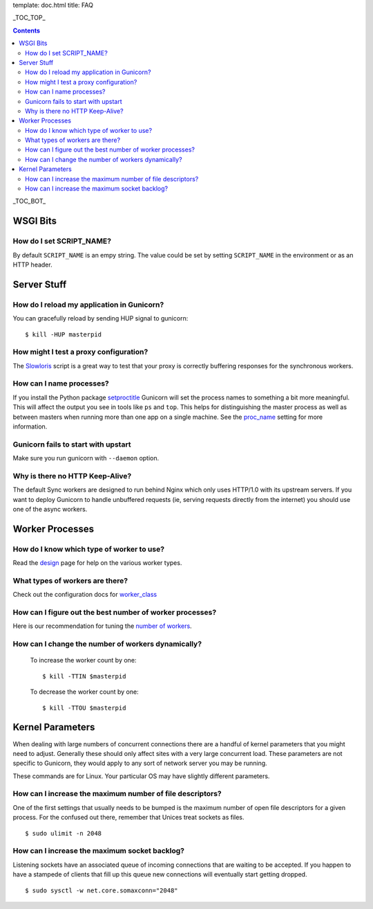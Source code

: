 template: doc.html
title: FAQ

_TOC_TOP_

.. contents::
    :backlinks: top

_TOC_BOT_


WSGI Bits
=========

How do I set SCRIPT_NAME?
-------------------------

By default ``SCRIPT_NAME`` is an empy string. The value could be set by
setting ``SCRIPT_NAME`` in the environment or as an HTTP header.


Server Stuff
============

How do I reload my application in Gunicorn?
-------------------------------------------

You can gracefully reload by sending HUP signal to gunicorn::

    $ kill -HUP masterpid

How might I test a proxy configuration?
---------------------------------------

The Slowloris_ script is a great way to test that your proxy is correctly
buffering responses for the synchronous workers.

How can I name processes?
-------------------------

If you install the Python package setproctitle_ Gunicorn will set the process
names to something a bit more meaningful. This will affect the output you see
in tools like ``ps`` and ``top``. This helps for distinguishing the master
process as well as between masters when running more than one app on a single
machine. See the proc_name_ setting for more information.

Gunicorn fails to start with upstart
------------------------------------

Make sure you run gunicorn with ``--daemon`` option.

Why is there no HTTP Keep-Alive?
--------------------------------

The default Sync workers are designed to run behind Nginx which only uses
HTTP/1.0 with its upstream servers. If you want to deploy Gunicorn to
handle unbuffered requests (ie, serving requests directly from the internet)
you should use one of the async workers.

.. _slowloris: http://ha.ckers.org/slowloris/
.. _setproctitle: http://pypi.python.org/pypi/setproctitle
.. _proc_name: /configure.html#proc-name


Worker Processes
================

How do I know which type of worker to use?
------------------------------------------

Read the design_ page for help on the various worker types.

What types of workers are there?
--------------------------------

Check out the configuration docs for worker_class_

How can I figure out the best number of worker processes?
---------------------------------------------------------

Here is our recommendation for tuning the `number of workers`_.

How can I change the number of workers dynamically?
---------------------------------------------------

    To increase the worker count by one::

        $ kill -TTIN $masterpid
    
    To decrease the worker count by one::

        $ kill -TTOU $masterpid

.. _design: /design.html
.. _worker_class: /configure.html#worker-class
.. _`number of workers`: /design.html#how-many-workers

Kernel Parameters
=================

When dealing with large numbers of concurrent connections there are a handful of
kernel parameters that you might need to adjust. Generally these should only
affect sites with a very large concurrent load. These parameters are not
specific to Gunicorn, they would apply to any sort of network server you may be
running.

These commands are for Linux. Your particular OS may have slightly different
parameters.

How can I increase the maximum number of file descriptors?
----------------------------------------------------------

One of the first settings that usually needs to be bumped is the maximum number
of open file descriptors for a given process. For the confused out there,
remember that Unices treat sockets as files.

::
    
    $ sudo ulimit -n 2048

How can I increase the maximum socket backlog?
----------------------------------------------

Listening sockets have an associated queue of incoming connections that are
waiting to be accepted. If you happen to have a stampede of clients that fill up
this queue new connections will eventually start getting dropped.

::

    $ sudo sysctl -w net.core.somaxconn="2048"
